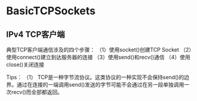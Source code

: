 * BasicTCPSockets

** IPv4 TCP客户端
典型TCP客户端通信涉及的四个步骤：
（1）使用socket()创建TCP Socket
（2）使用connect()建立到达服务器的连接
（3）使用send()和recv()通信
（4）使用close()关闭连接

Tips：
（1） TCP是一种字节流协议。这类协议的一种实现不会保持send()的边界。通过在连接的一端调用send()发送的字节可能不会通过在另一段单独调用一次recv()而全部都返回。